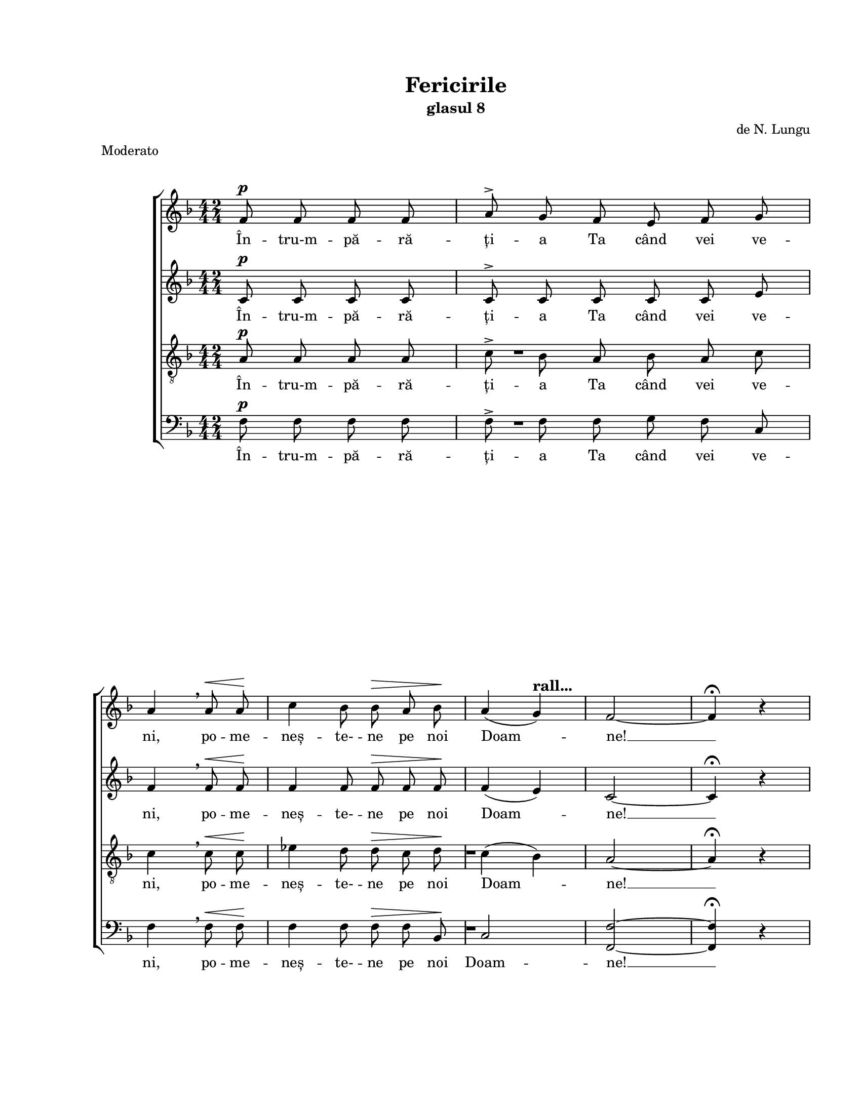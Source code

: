 \version "2.19.80"

\paper {
  #(set-paper-size "letter")
  left-margin = 1\in
  line-width = 7\in
  print-page-number = false
  top-margin = 0.7\in
  bottom-margin = 0.7\in
}

\header {
  title = "Fericirile"
  subtitle = "glasul 8"
  composer = "de N. Lungu"
  meter = "Moderato"
  tagline = ""
}

descrescendoMarkup = \markup{
  \italic \bold \larger "descrescendo"
}

mixedTimeSigMarkup = \markup {
  \override #'(baseline-skip . 2) \number {
    \column { "4" "4" }
    \column { "2" "4" }
    \hspace #1.0
  }
}

prepareBox = {
  % The box-padding property is documented, but causes warnings
  % \once \override TextScript.box-padding = #0.4
  \once \override TextScript.font-size = #4
}

rallMarkup = \markup {
  \bold \larger "rall..."
}

ritMarkup = \markup {
  \italic \bold \larger "rit."
}

#(set-global-staff-size 17)

global = {
  \set Staff.midiInstrument = "clarinet"
  \key f \major
  \override Staff.TimeSignature.stencil = #ly:text-interface::print
  \override Staff.TimeSignature.text = #mixedTimeSigMarkup
  \time 2/4
  \autoBeamOff
}

sopMusic = \relative c' {
  \autoBeamOff
  \cadenzaOn

  % Întru-mpărăția Ta când vei veni, pomenește-ne pe noi, Doamne
  f8^\p f f f\bar "|"
  a^\accent g f e f g \bar "|"
  \break

  a4 \breathe a8^\< a\! \bar  "|"
  c4 bes8 bes^\> a bes\! \bar "|"
  a4( g)^\rallMarkup \bar "|"
  f2~ \bar "|"
  f4^\fermata r \bar "||"
  \pageBreak
  \autoBeamOn
  \once \override Staff.TimeSignature.text = \markup { }
  \cadenzaOff

  % 1. Fericiți cei săraci cu duhul, că acelora este împărăția cerurilor
  \prepareBox
  <<
    {
      \voiceOne
      a4^\p^\markup{\hspace #-4.0 \bold \box 1} bes^\markup { \bold Allegretto }
      c2
      c4^\< c\!
      d c^\>
      bes( a)\!
      \break

      g2 \breathe
      g4^\< a\!
      bes2^\>
      a4\! a^\<
      c2\!
      bes4 bes
      \break

      a a
      bes^\accent a
      g(^\accent a)
      f g
      a2
    }
    {
      \voiceTwo
      f4 g
      a2
      a4 a
      bes a
      g( f)
      e2
      e4 f
      g2
      f4 f
      a2
      g4 g
      f f
      g f
      e( f)
      d e
      f2
    }
  >>
  \oneVoice
  \bar "||"
  \break

  % 2. Fericiți cei ce plâng, că aceia se vor mângâia
  \prepareBox
  <<
    { s2^\markup{\bold \box 2} }
    { R2 }
  >>
  R2 * 4
  \break
  R2 * 6

  \bar "||"
  \break

  % 3. Fericiți cei blânzi, că aceia vor moșteni pământul
  \prepareBox
  f4^\p^\markup{\hspace #-4.0 \bold \box 3}^\< g
  a8(\! bes) g4^\>
  a2\! \breathe
  a4^\< bes
  c2\!
  \break

  c4^\> f,\!
  g^\< a
  c\!^\accent bes
  a(^\accent g)^\>
  f2~\!
  f4 r
  \bar "||"
  \break

  % 4. Fericiți cei flămânzi și însetați de dreptate, că aceia se vor sătura
  \prepareBox
  c'^\mf^\markup{\hspace #-5.0 \bold \box 4} d
  es( d)^\>
  c bes\!
  a4. a8
  a4^\< a\!
  \break

  c( bes)
  a bes
  c( d)
  c2 \breathe
  a4 bes
  c2
  \break

  c
  a4^\descrescendoMarkup bes
  a g
  f2~
  f4 r
  \bar "||"
  \break

  % 5. Fericiți cei milostivi, că aceia se vor milui
  \prepareBox
  e4^\pp^\markup{\hspace #-4.0 \bold \box 5}^\< f\!
  g f
  e^\> d
  c2\!
  f4^\< g\!
  \break

  a( bes)
  a2^\>
  g4 g\!
  f^\ritMarkup e
  f2~
  f4 r
  \bar "||"
  \break

  % 6. Fericiți cei curați cu inima, că aceia vor vedea pe Dumnezeu
  \prepareBox
  a4^\p^\markup{\hspace #-4.0 \bold \box 6}^\< bes
  c2
  c4 c\!
  bes a
  d^\accent c^\>
  \break

  c2\!
  g4^\< a
  bes2\!^\>
  bes\!
  a4^\< a\!
  \break

  c bes^\>
  a g
  f2~\!
  f4 r
  \bar "||"
  \break

  % 7. Fericiți făcătorii de pace, că aceia fiii lui Dumnezeu se vor chema
  \prepareBox
  c'4^\mf^\markup{\hspace #-5.0 \bold \box 7} c
  f2
  c4 d
  es(^\accent d)
  c d
  \break

  c(^\> bes)
  a2\! \breathe
  a4 bes
  c2^\<
  c\!
  d
  \break

  c4^\> c
  a a\!
  c^\accent bes
  a^\> g
  f2~\!
  f4 r
  \bar "||"
  \break

  % 8. Fericiți cei goniți pentru dreptate, că acelora este împărăția cerurilor
  \prepareBox
  <<
    {
      \voiceOne
      a4^\p^\markup{\hspace #-4.0 \bold \box 8}^\< bes
      c2\!
      c4 c
      d c
      c^\> c\!
      \break

      bes( a)
      g2 \breathe
      g4^\< a\!
      bes2^\accent
      a4^\< a
      c2\!
      bes4 bes
      \break

      a a
      bes^\accent a
      g( a)
      f g^\>
      a2~\!
      a4
    }
    {
      \voiceTwo
      f4 g
      a2
      a4 a
      bes a
      a a
      g( f)
      e2
      e4 f
      g2
      f4 f
      a2
      g4 g
      f f
      g f
      e( f)
      d e
      f2~
      f4
    }
  >>
  \oneVoice
  r
  \bar "||"
  \break

  % 9. Fericiți veți fi când vă vor ocărî pe voi și vă vor prigoni
  % și vor zice tot cuvântul rău împotriva voastră, mințind pentru mine
  \prepareBox
  a4^\mf^\markup{\hspace #-5.0 \bold \box 9} bes
  c8( d) bes4^\<
  c2\!
  d
  c4 c
  \break

  c d
  es d
  c2~^\>
  c4\! \breathe c
  a bes
  a g
  \break

  a2
  a4^\< bes
  c\! c
  d^\> c
  bes a
  g2\! \breathe
  \break

  g4 a
  g^\> f
  e( d)
  c2~\!
  c4 f^\<
  g( a\!
  bes2)
  \break

  a8( g) f4
  g(^\> a)
  f2~\!
  f4 r
  \bar "||"
  \break

  % Bucurați-vă și vă veseliți, că plata voastră multă este în ceruri
  c'4^\mf c4
  f2
  es4( d)
  c2 \breathe
  c4 c
  \break
  <<
    {
      \voiceOne
      d^\< e
      f2~\!^\f
      f4
    }
    \new Voice = "split" {
      \voiceTwo
      d c
      c2~
      c4
    }
  >>
  \oneVoice
  \breathe a
  bes c
  d8(^\accent es^\> d4)
  \break

  c2\!
  d4^\accent c
  c(^\accent bes)
  a^\> g\!
  \break

  bes(^\accent a
  g8[^\> a g f])
  f2~\!^\p
  f4^\fermata r
  \bar "|."
}

altoMusic = \relative c' {
  \autoBeamOff
  \cadenzaOn

  % Întru-mpărăția Ta când vei veni, pomenește-ne pe noi, Doamne
  c8^\p c c c\bar "|"
  c^\accent c c c c e \bar "|"
  f4 \breathe f8^\< f\! \bar "|"
  f4 f8 f^\> f f\! \bar "|"
  f4( e) \bar "|"
  c2~ \bar "|"
  c4^\fermata r \bar "|"
  \autoBeamOn
  \once \override Staff.TimeSignature.text = \markup { }
  \cadenzaOff

  % 1. Fericiți cei săraci cu duhul, că acelora este împărăția cerurilor
  f4^\p f
  f2
  f4^\< f\!
  f f^\>
  e( f)\!
  c2 \breathe
  c4^\< c\!
  c2^\>
  c4\! c^\<
  c2\!
  c4 c
  c c
  c^\accent c
  c2^\accent
  d4 c
  f2

  % 2. Fericiți cei ce plâng, că aceia se vor mângâia
  R2 * 11

  % 3. Fericiți cei blânzi, că aceia vor moșteni pământul
  f4^\p^\< f
  f\! f^\>
  f2\! \breathe
  f4^\< g
  a2\!
  a4^\> f\!
  f^\< f
  f\!^\accent f
  f(^\accent e)^\>
  c2~\!
  c4 r

  % 4. Fericiți cei flămânzi și însetați de dreptate, că aceia se vor sătura
  a'^\mf bes
  c( bes)^\>
  a bes\!
  f4. f8
  f4^\< f4\!
  f2
  f4 f
  f2
  f \breathe
  f4 g
  a2
  a
  f4^\descrescendoMarkup f
  f e
  c2~
  c4 r

  % 5. Fericiți cei milostivi, că aceia se vor milui
  e^\pp^\< f\!
  g f
  e^\> d
  c2\!
  f4^\< f\!
  f2
  f^\>
  e4 e\!
  f c
  c2~
  c4 r

  % 6. Fericiți cei curați cu inima, că aceia vor vedea pe Dumnezeu
  f^\p^\< f
  f2
  f4 f\!
  e f
  bes^\accent a^\>
  a2\!
  g4^\< f
  e2\!^\>
  e\!
  f4^\< f\!
  f e^\>
  f e
  c2~\!
  c4 r

  % 7. Fericiți făcătorii de pace, că aceia fiii lui Dumnezeu se vor chema
  c'^\mf c
  a2
  a4 bes
  c(^\accent bes)
  a bes
  f2^\>
  f\! \breathe
  f4 f
  f2^\<
  f\!
  f4( bes)
  a^\> a
  f f\!
  f^\accent f
  f^\> e
  c2~\!
  c4 r

  % 8. Fericiți cei goniți pentru dreptate, că acelora este împărăția cerurilor
  f^\p^\< f
  f2\!
  f4 f
  f f
  f^\> f\!
  e( f)
  c2 \breathe
  c4^\< c\!
  c2^\accent
  c4^\< c
  c2\!
  c4 c
  c c
  c^\accent c
  c2
  d4 c^\>
  f2~\!
  f4 r

  % 9. Fericiți veți fi când vă vor ocărî pe voi și vă vor prigoni
  % și vor zice tot cuvântul rău împotriva voastră, mințind pentru mine
  f^\mf f
  f bes^\<
  a2\!
  f4( bes)
  a a
  f f
  f f
  f2~^\>
  f4\! \breathe a
  f f
  f e
  f2
  f4^\< f
  f\! f
  f^\> f
  g f
  g2\! \breathe
  g4 a
  g^\> f
  e( d)
  c2~\!
  c4 f^\<
  e2(\!
  e)
  f4 f
  e2^\>
  c2~\!
  c4 r

  % Bucurați-vă și vă veseliți, că plata voastră multă este în ceruri
  c'^\mf c
  a2
  a4( bes)
  f2 \breathe
  c'4 c
  bes^\< bes
  a2~\!^\f
  a4 \breathe f
  g a
  bes2^\>
  a\!
  f4^\accent f
  f2^\accent
  f4^\> e\!
  e( f
  e^\> c)
  c2~\!^\p
  c4^\fermata r
}

tenorMusic = \relative c' {
  \autoBeamOff
  \cadenzaOn

  % Întru-mpărăția Ta când vei veni, pomenește-ne pe noi, Doamne
  a8^\p a a a \bar "|"
  c^\accent bes a bes a c \bar "|"
  c4 \breathe c8^\< c\! \bar "|"
  es4 d8 d^\> c d\! \bar "|"
  c4( bes) \bar "|"
  a2~ \bar "|"
  a4^\fermata r \bar "|"
  \autoBeamOn
  \once \override Staff.TimeSignature.text = \markup { }
  \cadenzaOff

  % 1. Fericiți cei săraci cu duhul, că acelora este împărăția cerurilor
  \time 2/4
  R2 * 16

  % 2. Fericiți cei ce plâng, că aceia se vor mângâia
  <<
    {
      \voiceOne
      a4^\p bes^\<
      c8(\! d c4)
      bes^\> a
      g2\! \breathe
      a4^\< bes\!
      c2
      c
      a4 bes
      a^\ritMarkup g^\>
      a2~
      a4\!
    }
    \new Voice = "split" {
      \voiceTwo
      f4 g
      a8( bes a4)
      g a
      g2
      f4 g
      a2
      a
      f4 g
      f e
      f2~
      f4
    }
  >>
  \oneVoice
  r

  % 3. Fericiți cei blânzi, că aceia vor moșteni pământul
  a4^\p^\< bes
  c8(\! d) bes4^\>
  c2\! \breathe
  c4^\< c
  c2\!
  c4^\> a\!
  bes^\< c
  es\!^\accent d
  c(^\accent bes)^\>
  a2~\!
  a4 r

  % 4. Fericiți cei flămânzi și însetați de dreptate, că aceia se vor sătura
  c4^\mf bes
  a( bes)^\>
  c d\!
  c4. c8
  c4^\< c\!
  es( d)
  c c
  c( bes)
  a2 \breathe
  c4 c
  c2
  c
  c4^\descrescendoMarkup d
  c bes
  a2~
  a4 r

  % 5. Fericiți cei milostivi, că aceia se vor milui
  e^\pp^\< f\!
  g f
  e^\> d
  c2\!
  a'4^\< bes\!
  c( d)
  c2^\>
  bes4 bes\!
  a << { \voiceOne bes } \new Voice = "split" { \voiceTwo g } >> \oneVoice
  a2~
  a4 r

  % 6. Fericiți cei curați cu inima, că aceia vor vedea pe Dumnezeu
  c4^\p^\< c
  c2
  c4 c\!
  << { \voiceOne c c } \new Voice = "split" { \voiceTwo bes a } >> \oneVoice
  d^\accent c^\>
  c2\!
  bes4^\< a
  g(\!^\> c)
  c2\!
  c4^\< c\!
  c c^\>
  c bes
  a2~\!
  a4 r

  % 7. Fericiți făcătorii de pace, că aceia fiii lui Dumnezeu se vor chema
  c4^\mf c
  c( d)
  es d
  c(^\accent f)
  f f
  es(^\> d)
  c2\! \breathe
  c4 c
  c2^\<
  c\!
  d
  c4^\> c
  c c\!
  es^\accent d
  c^\> bes
  a2~\!
  a4 r

  % 8. Fericiți cei goniți pentru dreptate, că acelora este împărăția cerurilor
  R2 * 18

  % 9. Fericiți veți fi când vă vor ocărî pe voi și vă vor prigoni
  % și vor zice tot cuvântul rău împotriva voastră, mințind pentru mine
  c4^\mf bes
  a bes8(^\< d)
  c2\!
  d4( f)
  es es
  es d
  c d
  es2~^\>
  es4\! \breathe c
  c d
  c c
  c2
  c4^\< c
  c\! c
  d^\> c
  bes a
  g2\! \breathe
  g4 a
  g^\> f
  e( d)
  c2~\!
  c4 a'\<
  c2~\!
  c
  c4 c
  bes2^\>
  a~\!
  a4 r

  % Bucurați-vă și vă veseliți, că plata voastră multă este în ceruri
  c4^\mf c4
  <<
    {
      \voiceOne
      f2
      f
      f
    }
    \new Voice = "split" {
      \voiceTwo
      c2
      c4( d)
      c2
    }
  >>
  \oneVoice
  \breathe
  c4 c
  <<
    {
      \voiceOne
      d^\< e
      f2~\!^\f
      f4
    }
    \new Voice = "split" {
      \voiceTwo
      d c
      c2~
      c4
    }
  >>
  \oneVoice
  \breathe a4
  bes c
  d8(^\accent es^\> d4)
  c2\!
  r
  es4^\accent d
  c^\accent c
  c2~
  c4(^\> bes)
  a2~\!^\p
  a4^\fermata r
}

bassMusic = \relative c' {
  \autoBeamOff
  \cadenzaOn

  % Întru-mpărăția Ta când vei veni, pomenește-ne pe noi, Doamne
  f,8^\p f f f \bar "|"
  f^\accent f f g f c \bar "|"
  f4 \breathe f8^\< f\! \bar "|"
  f4 f8 f^\> f bes,\! \bar "|"
  c2 \bar "|"
  <f f,>2~ \bar "|"
  <f f,>4^\fermata r \bar "|"
  \autoBeamOn
  \once \override Staff.TimeSignature.text = \markup { }
  \cadenzaOff

  % 1. Fericiți cei săraci cu duhul, că acelora este împărăția cerurilor
  R2 * 16

  % 2. Fericiți cei ce plâng, că aceia se vor mângâia
  f4^\p f^\<
  f2\!
  e4^\> f
  c2\! \breathe
  f4^\< f\!
  f2
  f
  f4 g
  f c^\>
  f2~
  f4\! r

  % 3. Fericiți cei blânzi, că aceia vor moșteni pământul
  f4^\p^\< f
  f\! f^\>
  f2\! \breathe
  f4^\< f
  f2\!
  f4^\> f\!
  f^\< f
  f\!^\accent bes,
  c2^\accent^\>
  f2~\!
  f4 r

  % 4. Fericiți cei flămânzi și însetați de dreptate, că aceia se vor sătura
  f4^\mf f
  f2^\>
  f4 f\!
  f4. f8
  f4^\< f\!
  f2
  f4 g
  a( bes)
  f2 \breathe
  f4 f
  f2
  f
  f4^\descrescendoMarkup bes,
  c c
  f2~
  f4 r

  % 5. Fericiți cei milostivi, că aceia se vor milui
  e^\pp^\< f\!
  g f
  e^\> d
  c2\!
  f4^\< f\!
  f2
  f^\>
  c4 c\!
  c c
  f2~
  f4 r

  % 6. Fericiți cei curați cu inima, că aceia vor vedea pe Dumnezeu
  f^\p^\< g
  a2
  a4 a\!
  g f
  bes^\accent f^\>
  f2\!
  e4^\< f
  <<
    {
      \voiceOne
      g2\!^\>
      g\!
    }
    \new Voice = "split" {
      \voiceTwo
      c,2
      c
    }
  >>
  \oneVoice
  f4^\< f\!
  a g^\>
  f c
  f2~\!
  f4 r

  % 7. Fericiți făcătorii de pace, că aceia fiii lui Dumnezeu se vor chema
  c'^\mf c
  f,2
  f4 f
  f2^\accent
  f4 bes
  a(^\> bes)
  f2\! \breathe
  f4 g
  a2^\<
  a\!
  bes
  f4^\> f
  f f\!
  f^\accent bes,
  c^\> c
  f2~\!
  f4 r

  % 8. Fericiți cei goniți pentru dreptate, că acelora este împărăția cerurilor
  R2 * 18

  % 9. Fericiți veți fi când vă vor ocărî pe voi și vă vor prigoni
  % și vor zice tot cuvântul rău împotriva voastră, mințind pentru mine
  f4^\mf f
  f f^\<
  f2\!
  bes
  f4 f
  a bes
  c bes
  a2~^\>
  a4\! \breathe f
  f f
  f c
  f2
  f4^\< g
  a\! a
  bes^\> a
  g f
  g2\! \breathe
  g4 a
  g^\> f
  e( d)
  c2~\!
  c4 f^\<
  c2~\!
  c2
  f4 f
  c2^\>
  f2~\!
  f4 r

  % Bucurați-vă și vă veseliți, că plata voastră multă este în ceruri
  c'^\mf c
  f,( c')
  c( bes)
  a2 \breathe
  c4 c
  bes^\< g
  f2~\!^\f
  f4 \breathe f
  g a
  bes2^\>
  f2\!
  bes4^\accent a
  a(^\accent bes)
  c^\> c\!
  c,2~
  c2^\>
  f2~\!^\p
  f4^\fermata r
}

sopWords = \lyricmode {
  În -- tru-m -- pă -- ră -- ți -- a Ta când vei ve -- ni,
  po -- me -- neș -- te- -- ne pe noi Doam -- ne! __

  Fe -- ri -- ciți cei să -- raci cu du -- hul,
  Că a -- ce -- lo -- ra es -- te îm -- pă -- ră -- ți -- a
  ce -- ru -- ri -- lor.

  % Fe -- ri -- ciți __ cei ce plâng, __ că a -- ce -- ia se vor
  % mân -- gâ -- ia! __

  Fe -- ri -- ciți __ cei blânzi, că a -- ce -- ia vor moș -- te -- ni
  pă -- mân -- tul. __

  Fe -- ri -- ciți __ cei flă -- mânzi și în -- se -- tați __ de
  drep -- ta -- te, că a -- ce -- ia se vor să -- tu -- ra! __

  Fe -- ri -- ciți cei mi -- los -- tivi, că a -- ce -- ia se vor
  mi -- lu -- i! __

  Fe -- ri -- ciți cei cu -- rați cu i -- ni -- ma, că a -- ce -- ia
  vor ve dea pre Dum -- ne -- zeu! __

  Fe -- ri -- ciți fă -- că -- to -- rii de pa -- ce, că a -- ce -- ia
  fi -- ii lui Dum -- ne -- zeu se vor che -- ma! __

  Fe -- ri -- ciți cei go -- niți pen -- tru drep -- ta -- te,
  că a -- ce -- lo -- ra es -- te îm -- pă -- ră -- ți -- a
  ce -- ru -- ri -- lor! __

  Fe -- ri -- ciți __ veți fi când vă vor o -- că -- rî pre voi __
  și vă vor pri -- go -- ni și vor zi -- ce tot cu -- vân -- tul rău
  îm -- po -- tri -- va voa -- stră, __ min -- țind __ pen -- tru mi -- ne! __

  Bu -- cu -- ra -- ți- -- vă și vă ve -- se -- liți, __ că pla -- ta
  voa -- stră mul -- tă es -- te în ce -- ruri! __
}

altoWords = \lyricmode {
  În -- tru-m -- pă -- ră -- ți -- a Ta când vei ve -- ni,
  po -- me -- neș -- te- -- ne pe noi Doam -- ne! __

  Fe -- ri -- ciți cei să -- raci cu du -- hul,
  Că a -- ce -- lo -- ra es -- te îm -- pă -- ră -- ți -- a
  ce -- ru -- ri -- lor.

  % Fe -- ri -- ciți __ cei ce plâng, că a -- ce -- ia se vor
  % mân -- gâ -- ia! __

  Fe -- ri -- ciți cei blânzi, că a -- ce -- ia vor moș -- te -- ni
  pă -- mân -- tul. __

  Fe -- ri -- ciți __ cei flă -- mânzi și în -- se -- tați de
  drep -- ta -- te, că a -- ce -- ia se vor să -- tu -- ra! __

  Fe -- ri -- ciți cei mi -- los -- tivi, că a -- ce -- ia se vor
  mi -- lu -- i! __

  Fe -- ri -- ciți cei cu -- rați cu i -- ni -- ma, că a -- ce -- ia
  vor ve dea pre Dum -- ne -- zeu! __

  Fe -- ri -- ciți fă -- că -- to -- rii de pa -- ce, că a -- ce -- ia
  fi -- ii lui Dum -- ne -- zeu se vor che -- ma! __

  Fe -- ri -- ciți cei go -- niți pen -- tru drep -- ta -- te,
  că a -- ce -- lo -- ra es -- te îm -- pă -- ră -- ți -- a
  ce -- ru -- ri -- lor! __

  Fe -- ri -- ciți veți fi când __ vă vor o -- că -- rî pre voi __
  și vă vor pri -- go -- ni și vor zi -- ce tot cu -- vân -- tul rău
  îm -- po -- tri -- va voa -- stră, __ min -- țind __ pen -- tru mi -- ne! __

  Bu -- cu -- ra -- ți- -- vă și vă ve -- se -- liți, __ că pla -- ta
  voa -- stră mul -- tă es -- te în ce -- ruri! __
}

tenorWords = \lyricmode {
  În -- tru-m -- pă -- ră -- ți -- a Ta când vei ve -- ni,
  po -- me -- neș -- te- -- ne pe noi Doam -- ne! __

  % Fe -- ri -- ciți cei să -- raci cu du -- hul,
  % Că a -- ce -- lo -- ra es -- te îm -- pă -- ră -- ți -- a
  % ce -- ru -- ri -- lor.

  Fe -- ri -- ciți __ cei ce plâng, că a -- ce -- ia se vor
  mân -- gâ -- ia! __

  Fe -- ri -- ciți__ cei blânzi, că a -- ce -- ia vor moș -- te -- ni
  pă -- mân -- tul. __

  Fe -- ri -- ciți __ cei flă -- mânzi și în -- se -- tați __ de
  drep -- ta -- te, că a -- ce -- ia se vor să -- tu -- ra! __

  Fe -- ri -- ciți cei mi -- los -- tivi, că a -- ce -- ia se vor
  mi -- lu -- i! __

  Fe -- ri -- ciți cei cu -- rați cu i -- ni -- ma, că a -- ce -- ia
  vor ve dea pre Dum -- ne -- zeu! __

  Fe -- ri -- ciți __ fă -- că -- to -- rii de pa -- ce, că a -- ce -- ia
  fi -- ii lui Dum -- ne -- zeu se vor che -- ma! __

  % Fe -- ri -- ciți cei go -- niți pen -- tru drep -- ta -- te,
  % că a -- ce -- lo -- ra es -- te îm -- pă -- ră -- ți -- a
  % ce -- ru -- ri -- lor! __

  Fe -- ri -- ciți veți __ fi când __ vă vor o -- că -- rî pre voi __
  și vă vor pri -- go -- ni și vor zi -- ce tot cu -- vân -- tul rău
  îm -- po -- tri -- va voa -- stră, __ min -- țind __ pen -- tru mi -- ne! __

  Bu -- cu -- ra -- ți- -- vă și vă ve -- se -- liți, __ că pla -- ta
  voa -- stră mul -- tă e în ce -- ruri! __
}

bassWords = \lyricmode {
  În -- tru-m -- pă -- ră -- ți -- a Ta când vei ve -- ni,
  po -- me -- neș -- te- -- ne pe noi Doam -- ne! __

  % Fe -- ri -- ciți cei să -- raci cu du -- hul,
  % Că a -- ce -- lo -- ra es -- te îm -- pă -- ră -- ți -- a
  % ce -- ru -- ri -- lor.

  Fe -- ri -- ciți cei ce plâng, că a -- ce -- ia se vor
  mân -- gâ -- ia! __

  Fe -- ri -- ciți cei blânzi, că a -- ce -- ia vor moș -- te -- ni
  pă -- mân -- tul. __

  Fe -- ri -- ciți cei flă -- mânzi și în -- se -- tați de
  drep -- ta -- te, că a -- ce -- ia se vor să -- tu -- ra! __

  Fe -- ri -- ciți cei mi -- los -- tivi, că a -- ce -- ia se vor
  mi -- lu -- i! __

  Fe -- ri -- ciți cei cu -- rați cu i -- ni -- ma, că a -- ce -- ia
  vor ve dea pre Dum -- ne -- zeu! __

  Fe -- ri -- ciți fă -- că -- to -- rii de pa -- ce, că a -- ce -- ia
  fi -- ii lui Dum -- ne -- zeu se vor che -- ma! __

  % Fe -- ri -- ciți cei go -- niți pen -- tru drep -- ta -- te,
  % că a -- ce -- lo -- ra es -- te îm -- pă -- ră -- ți -- a
  % ce -- ru -- ri -- lor! __

  Fe -- ri -- ciți veți fi când vă vor o -- că -- rî pre voi __
  și vă vor pri -- go -- ni și vor zi -- ce tot cu -- vân -- tul rău
  îm -- po -- tri -- va voa -- stră, __ min -- țind __ pen -- tru mi -- ne! __

  Bu -- cu -- ra -- ți- -- vă și vă ve -- se -- liți, __ că pla -- ta
  voa -- stră mul -- tă es -- te în ce -- ruri! __
}

myScore = \new Score <<
  \new ChoirStaff <<
    \new Staff \new Voice { \global \sopMusic }
    \addlyrics { \sopWords }

    \new Staff \new Voice { \global \altoMusic }
    \addlyrics { \altoWords }

    \new Staff <<
      \clef "G_8"
      \new Voice { \global \tenorMusic }
      \addlyrics { \tenorWords }
    >>

    \new Staff <<
      \clef bass
      \new Voice { \global \bassMusic }
      \addlyrics { \bassWords }
    >>
  >>
>>

\score {
  \myScore
  \layout { }
}

midiOutput = \midi {
  \tempo 4 = 156
  \context {
    \Voice
    \remove "Dynamic_performer"
  }
}

\score {
  \unfoldRepeats
  \myScore
  \midi { \midiOutput }
}

\score {
  \unfoldRepeats
  \new Voice { \global \sopMusic }
  \midi { \midiOutput }
}

\score {
  \unfoldRepeats
  \new Voice { \global \altoMusic }
  \midi { \midiOutput }
}

\score {
  \unfoldRepeats
  \new Voice { \global \tenorMusic }
  \midi { \midiOutput }
}

\score {
  \unfoldRepeats
  \new Voice { \global \bassMusic }
  \midi { \midiOutput }
}
